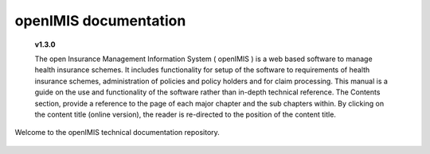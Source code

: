 .. openIMIS documentation master file, created by
   sphinx-quickstart on Sun Mar 18 22:11:33 2018.
   You can adapt this file completely to your liking, but it should at least
   contain the root `toctree` directive.



openIMIS documentation
======================

  **v1.3.0**

  The open Insurance Management Information System ( openIMIS ) is a web based software to manage health insurance schemes. It includes functionality for setup of the software to requirements of health insurance schemes, administration of policies and policy holders and for claim processing. This manual is a guide on the use and functionality of the software rather than in-depth technical reference. The Contents section, provide a reference to the page of each major chapter and the sub chapters within. By clicking on the content title (online version), the reader is re-directed to the position of the content title.

  .. The following conventions are used:
    - `<Hyperlink>`_  enable a quick link (using the online version) to the subject relating to the functionality,
    - **Item** means an item in a drop down list,
    - ``LABEL`` means a data field or a button,
    - _NAME_OF_PAGE_ means a name of page or a data field in a text without hyperlink.

Welcome to the openIMIS technical documentation repository.

 .. include:: _sidebar.rst.inc




.. Contents
   ==================

.. * :ref:`genindex`
   * :ref:`modindex`
   * :ref:`search`
